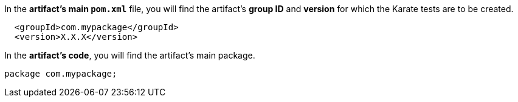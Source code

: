 In the *artifact's main `pom.xml`* file, you will find the artifact's *group ID* and *version* for which the Karate tests are to be created.

[source,xml,subs="+attributes"]
----
  <groupId>com.mypackage</groupId>
  <version>X.X.X</version>
----

In the *artifact's code*, you will find the artifact's main package.

[source,java,subs="+attributes"]
----
package com.mypackage;
----
